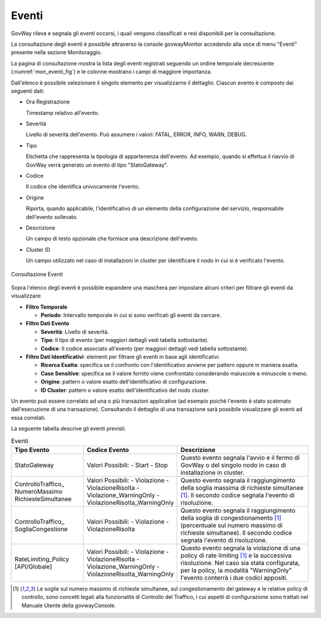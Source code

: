 .. _mon_eventi:

======
Eventi
======

GovWay rileva e segnala gli eventi occorsi, i quali vengono classificati
e resi disponibili per la consultazione.

La consultazione degli eventi è possibile attraverso la console
govwayMonitor accedendo alla voce di menu "Eventi" presente nella
sezione Monitoraggio.

La pagina di consultazione mostra la lista degli eventi registrati
seguendo un ordine temporale decrescente (:numref:`mon_eventi_fig`) e le colonne mostrano i
campi di maggiore importanza.

Dall'elenco è possibile selezionare il singolo elemento per
visualizzarne il dettaglio. Ciascun evento è composto dai seguenti dati:

-  Ora Registrazione

   Timestamp relativo all'evento.

-  Severità

   Livello di severità dell'evento. Può assumere i valori: FATAL, ERROR,
   INFO, WARN, DEBUG.

-  Tipo

   Etichetta che rappresenta la tipologia di appartenenza dell'evento.
   Ad esempio, quando si effettua il riavvio di GovWay verrà generato un
   evento di tipo "StatoGateway".

-  Codice

   Il codice che identifica univocamente l'evento.

-  Origine

   Riporta, quando applicabile, l'identificativo di un elemento della
   configurazione del servizio, responsabile dell'evento sollevato.

-  Descrizione

   Un campo di testo opzionale che fornisce una descrizione dell'evento.

-  Cluster ID

   Un campo utilizzato nel caso di installazioni in cluster per
   identificare il nodo in cui si è verificato l'evento.

.. figure:: ../_figure_monitoraggio/Eventi.png
    :scale: 100%
    :align: center
    :name: mon_eventi_fig

    Consultazione Eventi

Sopra l'elenco degli eventi è possibile espandere una maschera per
impostare alcuni criteri per filtrare gli eventi da visualizzare:

-  **Filtro Temporale**

   -  **Periodo**: Intervallo temporale in cui si sono verificati gli
      eventi da cercare.

-  **Filtro Dati Evento**

   -  **Severità**: Livello di severità.

   -  **Tipo**: Il tipo di evento (per maggiori dettagli vedi tabella
      sottostante).

   -  **Codice**: Il codice associato all'evento (per maggiori dettagli
      vedi tabella sottostante).

-  **Filtro Dati Identificativi**: elementi per filtrare gli eventi in
   base agli identificativi.

   -  **Ricerca Esatta**: specifica se il confronto con l'identificativo
      avviene per pattern oppure in maniera esatta.

   -  **Case Sensitive**: specifica se il valore fornito viene
      confrontato considerando maiuscole e minuscole o meno.

   -  **Origine**: pattern o valore esatto dell'identificativo di
      configurazione.

   -  **ID Cluster**: pattern o valore esatto dell'identificativo del
      nodo cluster.

Un evento può essere correlato ad una o più transazioni applicative (ad
esempio poiché l'evento è stato scatenato dall'esecuzione di una
transazione). Consultando il dettaglio di una transazione sarà possibile
visualizzare gli eventi ad essa correlati.

La seguente tabella descrive gli eventi previsti.

.. table:: Eventi
   :widths: 25 25 50
   :name: mon_eventi_tab

   ======================================================= =====================================   =====================================
    Tipo Evento                                             Codice Evento                           Descrizione                                                                                                                                                                                                                  
   ======================================================= =====================================   =====================================
    StatoGateway                                            Valori Possibili:
                                                            - Start
                                                            - Stop
                                                                                                    Questo evento segnala l'avvio e il fermo di GovWay o del singolo nodo in caso di installazione in cluster.                                                                                                                   
    ControlloTraffico\_ NumeroMassimo RichiesteSimultanee   Valori Possibili:
                                                            - Violazione
                                                            - ViolazioneRisolta
                                                            - Violazione\_WarningOnly
                                                            - ViolazioneRisolta\_WarningOnly
                                                                                                    Questo evento segnala il raggiungimento della soglia massima di richieste simultanee  [1]_. Il secondo codice segnala l'evento di risoluzione.
    ControlloTraffico\_ SogliaCongestione                   Valori Possibili:
                                                            - Violazione
                                                            - ViolazioneRisolta
                                                                                                                                                                                Questo evento segnala il raggiungimento della soglia di congestionamento [1]_ (percentuale sul numero massimo di richieste simultanee). Il secondo codice segnala l'evento di risoluzione.
    RateLimiting\_Policy \[API\/Globale\]                   Valori Possibili:
                                                            - Violazione
                                                            - ViolazioneRisolta
                                                            - Violazione\_WarningOnly
                                                            - ViolazioneRisolta\_WarningOnly
                                                                                                    Questo evento segnala la violazione di una policy di rate limiting [1]_ e la successiva risoluzione. Nel caso sia stata configurata, per la policy, la modalità "WarningOnly" l'evento conterrà i due codici appositi.
   ======================================================= =====================================   =====================================

.. [1]
   Le soglie sul numero massimo di richieste simultanee, sul
   congestionamento del gateway e le relative policy di controllo, sono
   concetti legati alla funzionalità di Controllo del Traffico, i cui
   aspetti di configurazione sono trattati nel Manuale Utente della
   govwayConsole.

